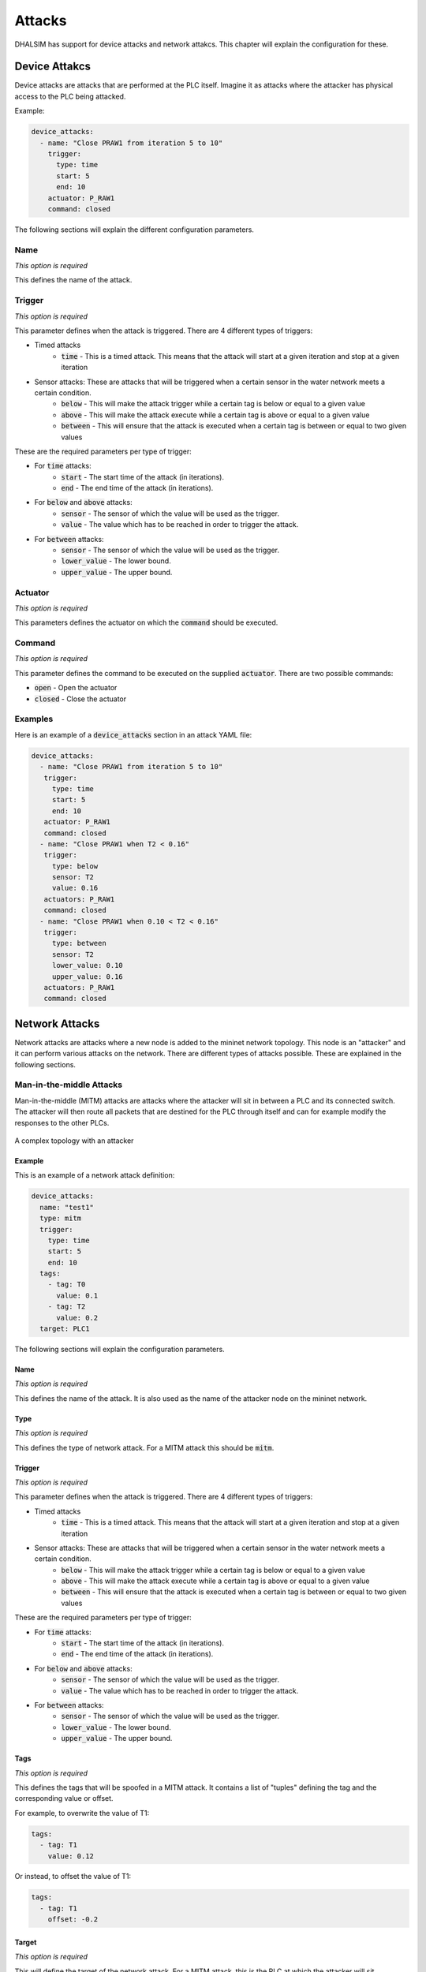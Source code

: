 Attacks
=======

DHALSIM has support for device attacks and network attakcs. This chapter will explain the configuration for these.



Device Attakcs
--------------

Device attacks are attacks that are performed at the PLC itself. Imagine it as attacks where the attacker has physical access to the PLC being attacked.

Example:

.. code-block:: yaml

   device_attacks:
     - name: "Close PRAW1 from iteration 5 to 10"
       trigger:
         type: time
         start: 5
         end: 10
       actuator: P_RAW1
       command: closed

The following sections will explain the different configuration parameters.

Name
~~~~
*This option is required*

This defines the name of the attack.

Trigger
~~~~~~~~
*This option is required*

This parameter defines when the attack is triggered. There are 4 different types of triggers:

* Timed attacks
    * :code:`time` - This is a timed attack. This means that the attack will start at a given iteration and stop at a given iteration
* Sensor attacks: These are attacks that will be triggered when a certain sensor in the water network meets a certain condition.
    * :code:`below` - This will make the attack trigger while a certain tag is below or equal to a given value
    * :code:`above` - This will make the attack execute while a certain tag is above or equal to a given value
    * :code:`between` - This will ensure that the attack is executed when a certain tag is between or equal to two given values

These are the required parameters per type of trigger:

* For :code:`time` attacks:
    * :code:`start` - The start time of the attack (in iterations).
    * :code:`end` - The end time of the attack (in iterations).
* For :code:`below` and :code:`above` attacks:
    * :code:`sensor` - The sensor of which the value will be used as the trigger.
    * :code:`value` - The value which has to be reached in order to trigger the attack.
* For :code:`between` attacks:
    * :code:`sensor` - The sensor of which the value will be used as the trigger.
    * :code:`lower_value` - The lower bound.
    * :code:`upper_value` - The upper bound.

Actuator
~~~~~~~~~
*This option is required*

This parameters defines the actuator on which the :code:`command` should be executed.

Command
~~~~~~~
*This option is required*

This parameter defines the command to be executed on the supplied :code:`actuator`. There are two possible commands:

* :code:`open` - Open the actuator
* :code:`closed` - Close the actuator


Examples
~~~~~~~~

Here is an example of a :code:`device_attacks` section in an attack YAML file:

.. code-block:: yaml

    device_attacks:
      - name: "Close PRAW1 from iteration 5 to 10"
       trigger:
         type: time
         start: 5
         end: 10
       actuator: P_RAW1
       command: closed
      - name: "Close PRAW1 when T2 < 0.16"
       trigger:
         type: below
         sensor: T2
         value: 0.16
       actuators: P_RAW1
       command: closed
      - name: "Close PRAW1 when 0.10 < T2 < 0.16"
       trigger:
         type: between
         sensor: T2
         lower_value: 0.10
         upper_value: 0.16
       actuators: P_RAW1
       command: closed

Network Attacks
---------------

Network attacks are attacks where a new node is added to the mininet network topology. This node is an
"attacker" and it can perform various attacks on the network. There are different types of attacks possible.
These are explained in the following sections.

Man-in-the-middle Attacks
~~~~~~~~~~~~~~~~~~~~~~~~~~~~~

Man-in-the-middle (MITM) attacks are attacks where the attacker will sit in between a PLC and its
connected switch. The attacker will then route all packets that are destined for the PLC through itself
and can for example modify the responses to the other PLCs.

.. figure:: static/complex_topo_attack.svg
    :align: center
    :alt: A complex topology with an attacker
    :figclass: align-center

    A complex topology with an attacker

Example
^^^^^^^^^^^^^^^^^^^^^^^^^

This is an example of a network attack definition:

.. code-block:: yaml

   device_attacks:
     name: "test1"
     type: mitm
     trigger:
       type: time
       start: 5
       end: 10
     tags:
       - tag: T0
         value: 0.1
       - tag: T2
         value: 0.2
     target: PLC1

The following sections will explain the configuration parameters.

Name
^^^^^^^^^^^^^^^^^^^^^^^^^
*This option is required*

This defines the name of the attack. It is also used as the name of the attacker node on the mininet network.

Type
^^^^^^^^^^^^^^^^^^^^^^^^^
*This option is required*

This defines the type of network attack. For a MITM attack this should be :code:`mitm`.

Trigger
^^^^^^^^^^^^^^^^^^^^^^^^^
*This option is required*

This parameter defines when the attack is triggered. There are 4 different types of triggers:

* Timed attacks
    * :code:`time` - This is a timed attack. This means that the attack will start at a given iteration and stop at a given iteration
* Sensor attacks: These are attacks that will be triggered when a certain sensor in the water network meets a certain condition.
    * :code:`below` - This will make the attack trigger while a certain tag is below or equal to a given value
    * :code:`above` - This will make the attack execute while a certain tag is above or equal to a given value
    * :code:`between` - This will ensure that the attack is executed when a certain tag is between or equal to two given values

These are the required parameters per type of trigger:

* For :code:`time` attacks:
    * :code:`start` - The start time of the attack (in iterations).
    * :code:`end` - The end time of the attack (in iterations).
* For :code:`below` and :code:`above` attacks:
    * :code:`sensor` - The sensor of which the value will be used as the trigger.
    * :code:`value` - The value which has to be reached in order to trigger the attack.
* For :code:`between` attacks:
    * :code:`sensor` - The sensor of which the value will be used as the trigger.
    * :code:`lower_value` - The lower bound.
    * :code:`upper_value` - The upper bound.

Tags
^^^^^^^^^^^^^^^^^^^^^^^^^
*This option is required*

This defines the tags that will be spoofed in a MITM attack. It contains a list of "tuples" defining the tag and the corresponding value or offset.

For example, to overwrite the value of T1:

.. code-block:: yaml

   tags:
     - tag: T1
       value: 0.12

Or instead, to offset the value of T1:

.. code-block:: yaml

   tags:
     - tag: T1
       offset: -0.2

Target
^^^^^^^^^^^^^^^^^^^^^^^^^
*This option is required*

This will define the target of the network attack. For a MITM attack, this is the PLC at which the attacker will sit.